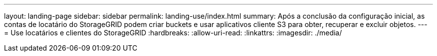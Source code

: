 ---
layout: landing-page 
sidebar: sidebar 
permalink: landing-use/index.html 
summary: Após a conclusão da configuração inicial, as contas de locatário do StorageGRID podem criar buckets e usar aplicativos cliente S3 para obter, recuperar e excluir objetos. 
---
= Use locatários e clientes do StorageGRID
:hardbreaks:
:allow-uri-read: 
:linkattrs: 
:imagesdir: ./media/


